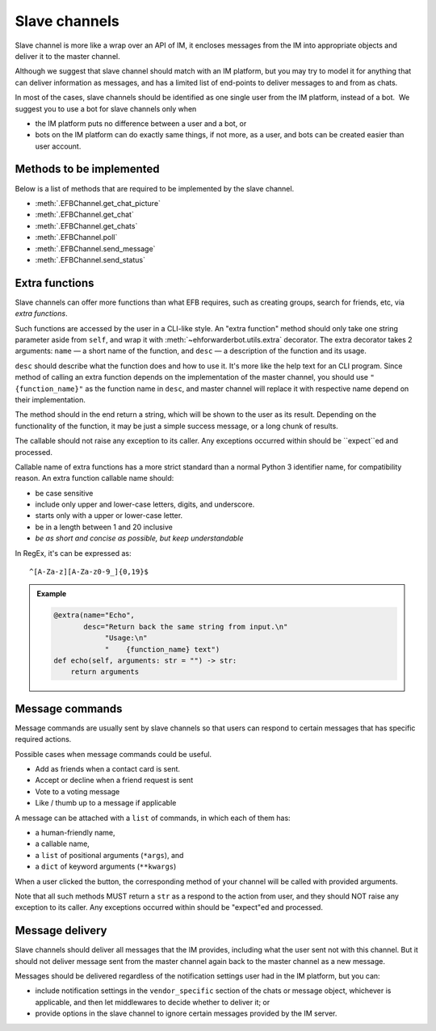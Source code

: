 Slave channels
==============

Slave channel is more like a wrap over an API of IM,
it encloses messages from the IM into appropriate
objects and deliver it to the master channel.

Although we suggest that slave channel should match
with an IM platform, but you may try to model it for
anything that can deliver information as messages, and
has a limited list of end-points to deliver messages
to and from as chats.

In most of the cases, slave channels should be
identified as one single user from the IM platform,
instead of a bot.  We suggest you to use a bot for
slave channels only when

- the IM platform puts no difference between a user
  and a bot, or
- bots on the IM platform can do exactly same things,
  if not more, as a user, and bots can be created
  easier than user account.

Methods to be implemented
-------------------------

Below is a list of methods that are required to be 
implemented by the slave channel.

* :meth:`.EFBChannel.get_chat_picture`
* :meth:`.EFBChannel.get_chat`
* :meth:`.EFBChannel.get_chats`
* :meth:`.EFBChannel.poll`
* :meth:`.EFBChannel.send_message`
* :meth:`.EFBChannel.send_status`

Extra functions
---------------

Slave channels can offer more functions than what EFB
requires, such as creating groups, search for friends, 
etc, via *extra functions*.

Such functions are accessed by the user in a CLI-like
style. An "extra function" method should only take one
string parameter aside from ``self``, and wrap it with 
:meth:`~ehforwarderbot.utils.extra` decorator. The extra decorator 
takes 2 arguments: ``name`` — a short name of the function, 
and ``desc`` — a description of the function and its usage.

``desc`` should describe what the function does and how
to use it. It's more like the help text for an CLI program. 
Since method of calling an extra function depends on the 
implementation of the master channel, you should use 
``"{function_name}"`` as the function name in ``desc``, 
and master channel will replace it with respective name
depend on their implementation.

The method should in the end return a string, which will 
be shown to the user as its result. Depending on the 
functionality of the function, it may be just a simple 
success message, or a long chunk of results.

The callable should not raise any exception to its caller.
Any exceptions occurred within should be ``expect``ed and
processed.

Callable name of extra functions has a more strict standard 
than a normal Python 3 identifier name, for compatibility 
reason. An extra function callable name should:

* be case sensitive
* include only upper and lower-case letters, digits, and underscore.
* starts only with a upper or lower-case letter.
* be in a length between 1 and 20 inclusive
* *be as short and concise as possible, but keep understandable*

In RegEx, it's can be expressed as::

    ^[A-Za-z][A-Za-z0-9_]{0,19}$

.. admonition:: Example
    :class: tip

    .. code-block:: python
    
        @extra(name="Echo",
               desc="Return back the same string from input.\n"
                    "Usage:\n"
                    "    {function_name} text")
        def echo(self, arguments: str = "") -> str:
            return arguments

Message commands
----------------

Message commands are usually sent by slave channels so that
users can respond to certain messages that has specific 
required actions.

Possible cases when message commands could be useful.

* Add as friends when a contact card is sent.
* Accept or decline when a friend request is sent
* Vote to a voting message
* Like / thumb up to a message if applicable

A message can be attached with a ``list`` of commands, in 
which each of them has:

* a human-friendly name,
* a callable name,
* a ``list`` of positional arguments (``*args``), and
* a ``dict`` of keyword arguments (``**kwargs``)

When a user clicked the button, the corresponding method
of your channel will be called with provided arguments.

Note that all such methods MUST return a ``str`` as a 
respond to the action from user, and they should NOT raise
any exception to its caller. Any exceptions occurred within
should be "expect"ed and processed.


Message delivery
----------------

Slave channels should deliver all messages that the IM
provides, including what the user sent not with this channel.
But it should not deliver message sent from the master channel
again back to the master channel as a new message.

Messages should be delivered regardless of the notification
settings user had in the IM platform, but you can:

- include notification settings in the ``vendor_specific``
  section of the chats or message object, whichever is
  applicable, and then let middlewares to decide whether to
  deliver it; or
- provide options in the slave channel to ignore certain messages
  provided by the IM server.